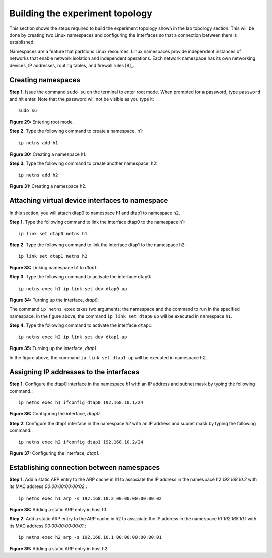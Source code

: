 Building the experiment topology
================================

This section shows the steps required to build the experiment topology shown in the lab topology section. 
This will be done by creating two Linux namespaces and configuring the interfaces so that a connection between 
them is established.

Namespaces are a feature that partitions Linux resources. Linux namespaces provide independent instances of 
networks that enable network isolation and independent operations. Each network namespace has its own networking 
devices, IP addresses, routing tables, and firewall rules [8]_.

Creating namespaces
+++++++++++++++++++

**Step 1.** Issue the command ``sudo su`` on the terminal to enter root mode. When prompted for a password, type 
``password`` and hit enter. Note that the password will not be visible as you type it::

    sudo su

.. image:: images/fig_29.png

**Figure 29:** Entering root mode.

**Step 2.** Type the following command to create a namespace, h1::

    ip netns add h1

.. image:: images/fig_30.png

**Figure 30:** Creating a namespace h1.

**Step 3.** Type the following command to create another namespace, h2::

    ip netns add h2

.. image:: images/fig_31.png

**Figure 31:** Creating a namespace h2.

Attaching virtual device interfaces to namespace
++++++++++++++++++++++++++++++++++++++++++++++++

In this section, you will attach dtap0 to namespace h1 and dtap1 to namespace h2.

**Step 1.** Type the following command to link the interface dtap0 to the namespace h1::

    ip link set dtap0 netns h1

.. image:: images/fig_32.png

.. centered:: **Figure 32:** Linking namespace h1 to *dtap0*.

**Step 2.** Type the following command to link the interface dtap1 to the namespace h2::

    ip link set dtap1 netns h2

.. image:: images/fig_33.png

**Figure 33:** Linking namespace h1 to *dtap1*.

**Step 3.** Type the following command to activate the interface dtap0::

    ip netns exec h1 ip link set dev dtap0 up

.. image:: images/fig_34.png

**Figure 34:** Turning up the interface, *dtap0*.

The command ``ip netns exec`` takes two arguments; the namespace and the command to run in 
the specified namespace. In the figure above, the command ``ip link set dtap0`` ``up`` will 
be executed in namespace ``h1``.

**Step 4.** Type the following command to activate the interface ``dtap1``::

    ip netns exec h2 ip link set dev dtap1 up

.. image:: images/fig_35.png

**Figure 35:** Turning up the interface, *dtap1*.

In the figure above, the command ``ip link set dtap1 up`` will be executed in namespace h2.

Assigning IP addresses to the interfaces
++++++++++++++++++++++++++++++++++++++++

**Step 1.** Configure the dtap0 interface in the namespace *h1* with an IP address and subnet mask 
by typing the following command.::

    ip netns exec h1 ifconfig dtap0 192.168.10.1/24

.. image:: images/fig_36.png

**Figure 36:** Configuring the interface, *dtap0*.

**Step 2.** Configure the dtap1 interface in the namespace *h2* with an IP address and subnet mask by 
typing the following command.::

    ip netns exec h2 ifconfig dtap1 192.168.10.2/24

.. image:: images/fig_37.png

**Figure 37:** Configuring the interface, *dtap1*.

Establishing connection between namespaces
++++++++++++++++++++++++++++++++++++++++++

**Step 1.** Add a static ARP entry to the ARP cache in h1 to associate the IP address in the namespace 
h2 *192.168.10.2* with its MAC address *00:00:00:00:00:02*.::

    ip netns exec h1 arp -s 192.168.10.2 00:00:00:00:00:02  

.. image:: images/fig_38.png

**Figure 38:** Adding a static ARP entry in host h1.

**Step 2.** Add a static ARP entry to the ARP cache in h2 to associate the IP address in the namespace 
h1 *192.168.10.1* with its MAC address *00:00:00:00:00:01*.::

    ip netns exec h2 arp -s 192.168.10.1 00:00:00:00:00:01

.. image:: images/fig_39.png

**Figure 39:** Adding a static ARP entry in host h2.
